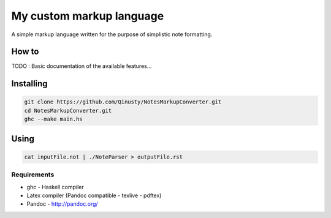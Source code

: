=========================
My custom markup language
=========================

A simple markup language written for the purpose of simplistic note formatting.

How to
-------

TODO : Basic documentation of the available features...

Installing
-----------

.. code:: Bash

	git clone https://github.com/Qinusty/NotesMarkupConverter.git
	cd NotesMarkupConverter.git
	ghc --make main.hs
Using
------

.. code:: 

	cat inputFile.not | ./NoteParser > outputFile.rst
Requirements
~~~~~~~~~~~~~
* ghc - Haskell compiler
* Latex compiler (Pandoc compatible - texlive - pdftex)
* Pandoc - http://pandoc.org/


